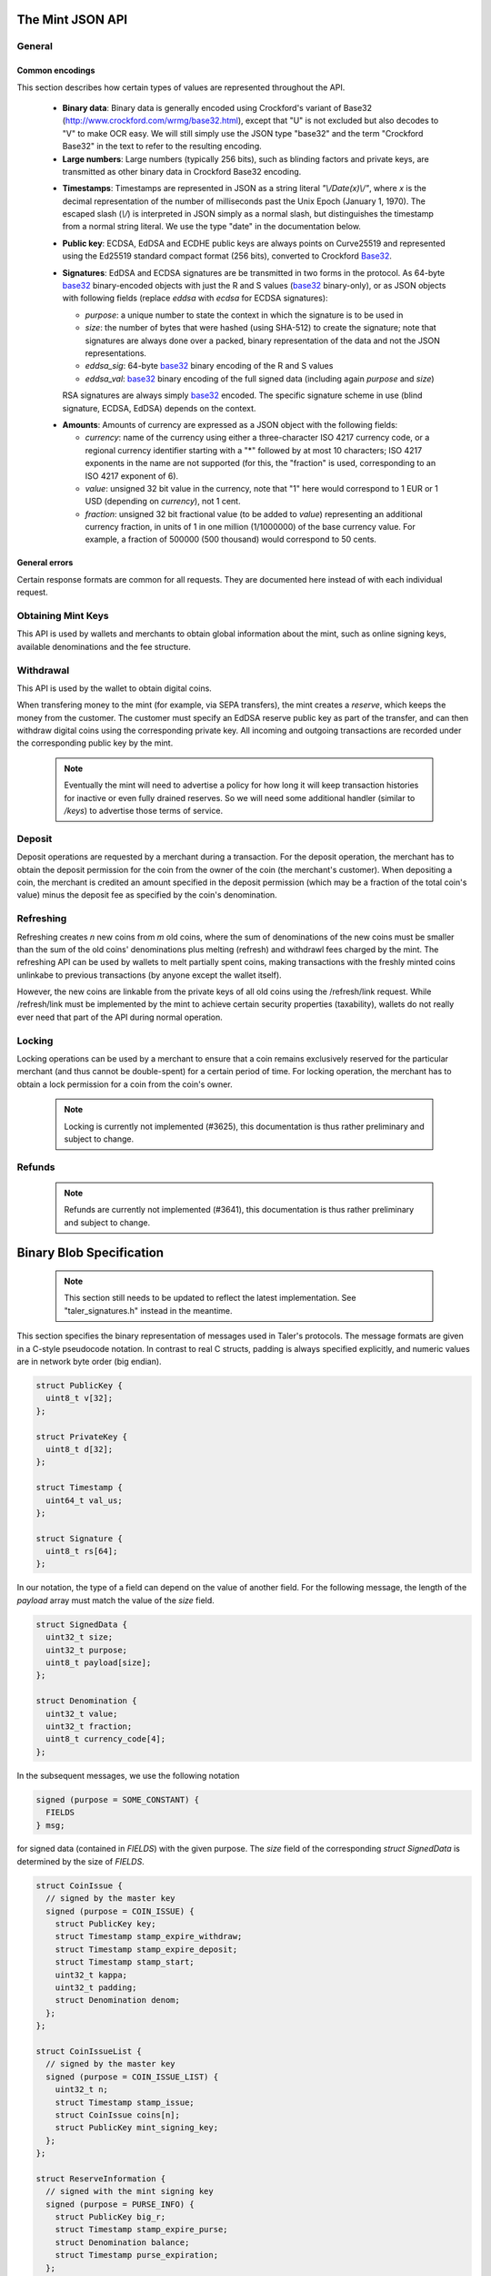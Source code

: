 ========================
The Mint JSON API
========================

-------
General
-------

++++++++++++++++
Common encodings
++++++++++++++++

This section describes how certain types of values are represented throughout the API.

  .. _Base32:

  * **Binary data**:
    Binary data is generally encoded using Crockford's variant of Base32 (http://www.crockford.com/wrmg/base32.html), except that "U" is not excluded but also decodes to "V" to make OCR easy.  We will still simply use the JSON type "base32" and the term "Crockford Base32" in the text to refer to the resulting encoding.

  * **Large numbers**: Large numbers (typically 256 bits), such as blinding factors and private keys, are transmitted as other binary data in Crockford Base32 encoding.

  .. _Timestamp:

  * **Timestamps**:
    Timestamps are represented in JSON as a string literal `"\\/Date(x)\\/"`, where `x` is the decimal representation of the number of milliseconds past the Unix Epoch (January 1, 1970).  The escaped slash (`\\/`) is interpreted in JSON simply as a normal slash, but distinguishes the timestamp from a normal string literal.  We use the type "date" in the documentation below.

  .. _public\ key:

  * **Public key**: ECDSA, EdDSA and ECDHE public keys are always points on Curve25519 and represented using the Ed25519 standard compact format (256 bits), converted to Crockford Base32_.

  .. _Signature:

  * **Signatures**: EdDSA and ECDSA signatures are be transmitted in two forms in the protocol.  As 64-byte base32_ binary-encoded objects with just the R and S values (base32_ binary-only), or as JSON objects with following fields (replace `eddsa` with `ecdsa` for ECDSA signatures):

    * `purpose`: a unique number to state the context in which the signature is to be used in
    * `size`: the number of bytes that were hashed (using SHA-512) to create the signature; note that signatures are always done over a packed, binary representation of the data and not the JSON representations.
    * `eddsa_sig`: 64-byte base32_ binary encoding of the R and S values
    * `eddsa_val`: base32_ binary encoding of the full signed data (including again `purpose` and `size`)

    RSA signatures are always simply base32_ encoded. The specific signature scheme in use (blind signature, ECDSA, EdDSA) depends on the context.

  .. _Amount:

  * **Amounts**: Amounts of currency are expressed as a JSON object with the following fields:

    * `currency`: name of the currency using either a three-character ISO 4217 currency code, or a regional currency identifier starting with a "*" followed by at most 10 characters; ISO 4217 exponents in the name are not supported (for this, the "fraction" is used, corresponding to an ISO 4217 exponent of 6).
    * `value`: unsigned 32 bit value in the currency, note that "1" here would correspond to 1 EUR or 1 USD (depending on `currency`), not 1 cent.
    * `fraction`: unsigned 32 bit fractional value (to be added to `value`) representing an additional currency fraction, in units of 1 in one million (1/1000000) of the base currency value.  For example, a fraction of 500000 (500 thousand) would correspond to 50 cents.


++++++++++++++
General errors
++++++++++++++

Certain response formats are common for all requests. They are documented here instead of with each individual request.

.. http:any:: /*

  **Error Response: Internal error**

  When encountering an internal error, the mint may respond to any request with an internal server error.

  :status 500 Internal server error: This always indicates some serious internal operational error of the mint (i.e. a program bug, database problems, etc.) and must not be used for client-side problems.  When facing an internal server error, clients should retry their request after some delay (say after 5, 15 and 60 minutes) and if the error persists report the details to the user.  However, as internal server errors are always reported to the mint operator, a good operator should naturally be able to address them in a timely fashion.  When generating an internal server error, the mint responds with a JSON object containing the following fields:

  :resheader Content-Type: application/json
  :>json error: a string with the value "internal error"
  :>json hint: a string with problem-specific human-readable diagnostic text (typically useful for the mint operator)


  **Error Response: Bad Request**

  When the client issues a malformed request with missing parameters or where the parameters fail to comply with the specification, the mint generates this type of response.  The error should be shown to the user, while the other details are mostly intended as optional diagnostics for developers.

  :status 400 Bad Request: One of the arguments to the request is missing or malformed.
  :resheader Content-Type: application/json
  :>json string error: description of the error, i.e. missing parameter, malformed parameter, commitment violation, etc.  The other arguments are specific to the error value reported here.
  :>json string parameter: name of the parameter that was bogus (if applicable)
  :>json string path: path to the argument that was bogus (if applicable)
  :>json string offset: offset of the argument that was bogus (if applicable)
  :>json string index: index of the argument that was bogus (if applicable)
  :>json string object: name of the component of the object that was bogus (if applicable)
  :>json string currency: currency that was problematic (if applicable)
  :>json string type_expected: expected type (if applicable)
  :>json string type_actual: type that was provided instead (if applicable)



-------------------
Obtaining Mint Keys
-------------------

This API is used by wallets and merchants to obtain global information about the mint, such as online signing keys, available denominations and the fee structure.


.. http:get:: /keys

  Get a list of all denomination keys offered by the bank,
  as well as the bank's current online signing key.

  **Success Response: OK**

  :status 200 OK: This request should virtually always be successful.
  :resheader Content-Type: application/json
  :>json object keys: JSON object described in more detail below (might be inlined once we resolve #3739)
  :>json base32 eddsa_sig: EdDSA signature_ (binary-only) over the JSON object using the current signing key (which is part of `keys`).  FIXME: What is exactly signed here is currently a hack (#3739) and will change in the future.

  The `keys` JSON object consists of:

  :>json base32 master_public_key: EdDSA master public key of the mint, used to sign entries in `denoms` and `signkeys`
  :>json list denoms: A JSON list of denomination descriptions.  Described below in detail.
  :>json date list_issue_date: The date when the denomination keys were last updated.
  :>json list signkeys: A JSON list of the mint's signing keys.  Described below in detail.

  A denomination description in the `denoms` list is a JSON object with the following fields:

  :>jsonarr object value: Amount_ of the denomination.  A JSON object specifying an amount_.
  :>jsonarr date stamp_start: timestamp_ indicating when the denomination key becomes valid.
  :>jsonarr date stamp_expire_withdraw: timestamp_ indicating when the denomination key can no longer be used to withdraw fresh coins.
  :>jsonarr date stamp_expire_deposit: timestamp_ indicating when coins of this denomination become invalid for depositing.
  :>jsonarr date stamp_expire_legal: timestamp_ indicating by when legal disputes relating to these coins must be settled, as the mint will afterwards destroy its evidence relating to transactions involving this coin.
  :>jsonarr base32 denom_pub: Public (RSA) key for the denomination in base32_ encoding.
  :>jsonarr object fee_withdraw: Fee charged by the mint for withdrawing a coin of this type, encoded as a JSON object specifying an amount_.
  :>jsonarr object fee_deposit: Fee charged by the mint for depositing a coin of this type, encoded as a JSON object specifying an amount_.
  :>jsonarr object fee_refresh: Fee charged by the mint for melting a coin of this type during a refresh operation, encoded as a JSON object specifying an amount_.  Note that the total refreshing charges will be the sum of the refresh fees for all of the melted coins and the sum of the withdraw fees for all "new" coins.
  :>jsonarr base32 master_sig: Signature_ (binary-only) with purpose `TALER_SIGNATURE_MASTER_DENOMINATION_KEY_VALIDITY` over the expiration dates, value and the key, created with the mint's master key.

  Fees for any of the operations can be zero, but the fields must still be present. The currency of the `fee_deposit` and `fee_refresh` must match the currency of the `value`.  Theoretically, the `fee_withdraw` could be in a different currency, but this is not currently supported by the implementation.

  A signing key in the `signkeys` list is a JSON object with the following fields:

  :>jsonarr base32 key: The actual mint's EdDSA signing public key.
  :>jsonarr date stamp_start: Initial validity date for the signing key.
  :>jsonarr date stamp_expire: Date when the mint will stop using the signing key, allowed to overlap slightly with the next signing key's validity to allow for clock skew.
  :>jsonarr date stamp_end: Date when all signatures made by the signing key expire and should henceforth no longer be considered valid in legal disputes.
  :>jsonarr date stamp_expire: Expiration date for the signing key.
  :>jsonarr base32 master_sig:  A signature_ (binary-only) with purpose `TALER_SIGNATURE_MASTER_SIGNING_KEY_VALIDITY` over the `key` and `stamp_expire` by the mint master key.

  .. note::

    Both the individual denominations *and* the denomination list is signed,
    allowing customers to prove that they received an inconsistent list.


------------------
Withdrawal
------------------

This API is used by the wallet to obtain digital coins.

When transfering money to the mint (for example, via SEPA transfers), the mint creates a *reserve*, which keeps the money from the customer.  The customer must specify an EdDSA reserve public key as part of the transfer, and can then withdraw digital coins using the corresponding private key.  All incoming and outgoing transactions are recorded under the corresponding public key by the mint.

  .. note::

     Eventually the mint will need to advertise a policy for how long it will keep transaction histories for inactive or even fully drained reserves.  So we will need some additional handler (similar to `/keys`) to advertise those terms of service.


.. http:get:: /withdraw/status

  Request information about a reserve, including the blinding key that is necessary to withdraw a coin.

  :query reserve_pub: EdDSA reserve public key identifying the reserve.

  .. note::
    The client currently does not have to demonstrate knowledge of the private key of the reserve to make this request.  This should be OK, as the only entities that learn about the reserves' public key (the client, the bank and the mint) should already know most of the information returned (in particular, the `wire` details), and everything else is not really sensitive information.  However, we might want to revisit this decision for maximum security in the future; for example, the client could EdDSA-sign an ECDHE key to be used to derive a symmetric key to encrypt the response.  This might be useful, especially if HTTPS is not used for communication with the mint.

  **Success Response: OK**

  :status 200 OK: The reserve was known to the mint, details about it follow in the body.
  :resheader Content-Type: application/json
  :>json object balance: Total amount_ left in this reserve, an amount_ expressed as a JSON object.
  :>json object history: JSON list with the history of transactions involving the reserve.

  Objects in the transaction history have the following format:

  :>jsonarr string type: either the string "WITHDRAW" or the string "DEPOSIT"
  :>jsonarr object amount: the amount_ that was withdrawn or deposited
  :>jsonarr object wire: a JSON object with the wiring details (specific to the banking system in use), present in case the `type` was "DEPOSIT"
  :>jsonarr base32 signature: signature_ (binary-only) made with purpose `TALER_SIGNATURE_WALLET_RESERVE_WITHDRAW` made with the reserve's public key over the original "WITHDRAW" request, present if the `type` was "WITHDRAW"

  **Error Response: Unknown reserve**

  :status 404 Not Found: The withdrawal key does not belong to a reserve known to the mint.
  :resheader Content-Type: application/json
  :>json string error: the value is always "Reserve not found"
  :>json string parameter: the value is always "withdraw_pub"


.. http:post:: /withdraw/sign

  Withdraw a coin of the specified denomination.  Note that the client should commit all of the request details (including the private key of the coin and the blinding factor) to disk before (!) issuing this request, so that it can recover the information if necessary in case of transient failures (power outage, network outage, etc.).

  :reqheader Content-Type: application/json
  :<json base32 denom_pub: denomination public key (RSA), specifying the type of coin the client would like the mint to create.
  :<json base32 coin_ev: coin's blinded public key, should be (blindly) signed by the mint's denomination private key
  :<json base32 reserve_pub: public (EdDSA) key of the reserve that the coin should be withdrawn from (the total amount deducted will be the coin's value plus the withdrawl fee as specified with the denomination information)
  :<json object reserve_sig: EdDSA signature_ (binary-only) of purpose `TALER_SIGNATURE_WALLET_RESERVE_WITHDRAW` created with the reserves's public key

  **Success Response: OK**:

  :status 200 OK: The request was succesful.  Note that repeating exactly the same request will again yield the same response, so if the network goes down during the transaction or before the client can commit the coin signature_ to disk, the coin is not lost.
  :resheader Content-Type: application/json
  :>json base32 ev_sig: The RSA signature_ over the `coin_ev`, affirms the coin's validity after unblinding.

  **Error Response: Insufficient funds**:

  :status 402 Payment Required: The balance of the reserve is not sufficient to withdraw a coin of the indicated denomination.
  :resheader Content-Type: application/json
  :>json string error: the value is "Insufficient funds"
  :>json object balance: a JSON object with the current amount_ left in the reserve
  :>json array history: a JSON list with the history of the reserve's activity, in the same format as returned by /withdraw/status.

  **Error Response: Invalid signature**:

  :status 401 Unauthorized: The signature is invalid.
  :resheader Content-Type: application/json
  :>json string error: the value is "invalid signature"
  :>json string paramter: the value is "reserve_sig"

  **Error Response: Unknown key**:

  :status 404 Not Found: The denomination key or the reserve are not known to the mint.  If the denomination key is unknown, this suggests a bug in the wallet as the wallet should have used current denomination keys from /keys.  If the reserve is unknown, the wallet should not report a hard error (yet) but instead simply wait (for like a day!) as the wire transaction might simply not yet have completed and might be known to the mint in the near future.  In this case, the wallet should repeat the exact same request later again (using exactly the same blinded coin).
  :resheader Content-Type: application/json
  :>json string error: "unknown entity referenced"
  :>json string parameter: either "denom_pub" or "reserve_pub"


--------------------
Deposit
--------------------

Deposit operations are requested by a merchant during a transaction. For the deposit operation, the merchant has to obtain the deposit permission for the coin from the owner of the coin (the merchant's customer).  When depositing a coin, the merchant is credited an amount specified in the deposit permission (which may be a fraction of the total coin's value) minus the deposit fee as specified by the coin's denomination.


.. _deposit:
.. http:POST:: /deposit

  Deposit the given coin and ask the mint to transfer the given amount to the merchants bank account.  This API is used by the merchant to redeem the digital coins.  The request should contain a JSON object with the following fields:

  :reqheader Content-Type: application/json
  :<json object f: the amount_ to be deposited, can be a fraction of the coin's total value
  :<json object `wire`: the merchant's account details. This must be a JSON object whose format must correspond to one of the supported wire transfer formats of the mint.  See :ref:`wireformats`
  :<json base32 H_wire: SHA-512 hash of the merchant's payment details from `wire` (yes, strictly speaking redundant, but useful to detect inconsistencies)
  :<json base32 H_contract: SHA-512 hash of the contact of the merchant with the customer (further details are never disclosed to the mint)
  :<json base32 coin_pub: coin's public key (ECDHE and ECDSA)
  :<json base32 denom_pub: denomination (RSA) key with which the coin is signed
  :<json base32 ub_sig: mint's unblinded RSA signature_ of the coin
  :<json date timestamp: timestamp when the contract was finalized, must match approximately the current time of the mint
  :<json int transaction_id: 64-bit transaction id for the transaction between merchant and customer
  :<json base32 merchant_pub: the EdDSA public key of the merchant (used to identify the merchant for refund requests)
  :<json date refund_deadline: date until which the merchant can issue a refund to the customer via the mint (can be zero if refunds are not allowed)
  :<json base32 coin_sig: the ECDSA signature_ (binary-only) made with purpose `TALER_SIGNATURE_WALLET_COIN_DEPOSIT` made by the customer with the coin's private key.

  The deposit operation succeeds if the coin is valid for making a deposit and has enough residual value that has not already been deposited, refreshed or locked.

  **Success response: OK**

  :status 200: the operation succeeded, the mint confirms that no double-spending took place.
  :resheader Content-Type: application/json
  :>json string status: the string constant `DEPOSIT_OK`
  :>json object sig: signature_ (JSON object) with purpose `TALER_SIGNATURE_MINT_CONFIRM_DEPOSIT` using a current signing key of the mint affirming the successful deposit and that the mint will transfer the funds after the refund deadline (or as soon as possible if the refund deadline is zero).

  **Failure response: Double spending**

  :status 403: the deposit operation has failed because the coin has insufficient (unlocked) residual value; the request should not be repeated again with this coin.
  :resheader Content-Type: application/json
  :>json string error: the string "insufficient funds"
  :>json object history: a JSON array with the transaction history for the coin

  The transaction history contains entries of the following format:

  :>jsonarr string type: either "deposit" or "melt" (in the future, also "lock")
  :>jsonarr object amount: the total amount_ of the coin's value absorbed by this transaction
  :>jsonarr object signature: the signature_ (JSON object) of purpose `TALER_SIGNATURE_WALLET_COIN_DEPOSIT` or `TALER_SIGNATURE_WALLET_COIN_MELT` with the details of the transaction that drained the coin's value

  **Error Response: Invalid signature**:

  :status 401 Unauthorized: One of the signatures is invalid.
  :resheader Content-Type: application/json
  :>json string error: the value is "invalid signature"
  :>json string paramter: the value is "coin_sig" or "ub_sig", depending on which signature was deemed invalid by the mint

  **Failure response: Unknown denomination key**

  :status 404: the mint does not recognize the denomination key as belonging to the mint, or it has expired
  :resheader Content-Type: application/json
  :>json string error: the value is "unknown entity referenced"
  :>json string paramter: the value is "denom_pub"



------------------
Refreshing
------------------

Refreshing creates `n` new coins from `m` old coins, where the sum of denominations of the new coins must be smaller than the sum of the old coins' denominations plus melting (refresh) and withdrawl fees charged by the mint.  The refreshing API can be used by wallets to melt partially spent coins, making transactions with the freshly minted coins unlinkabe to previous transactions (by anyone except the wallet itself).

However, the new coins are linkable from the private keys of all old coins using the /refresh/link request.  While /refresh/link must be implemented by the mint to achieve certain security properties (taxability), wallets do not really ever need that part of the API during normal operation.

.. _refresh:
.. http:post:: /refresh/melt

  "Melt" coins.  Invalidates the coins and prepares for minting of fresh coins.  Taler uses a global parameter `kappa` (currently always 3) for the cut-and-choose component of the protocol (this request is the commitment for the cut-and-choose).  Thus, various arguments are given `kappa`-times in this step.

  The request body must contain a JSON object with the following fields:

  :<json array new_denoms: List of `n` new denominations to order. Each entry must be a base32_ encoded RSA public key corresponding to the coin to be minted.
  :<json array melt_coins: List of `m` coins to melt.
  :<json array coin_evs: For each of the `n` new coins, `kappa` coin blanks (2D array)
  :<json array transfer_pubs: For each of the `m` old coins, `kappa` transfer public keys (2D-array of ephemeral ECDHE keys)
  :<json array secret_encs: For each of the `m` old coins, `kappa` link encryptions with an ECDHE-encrypted SHA-512 hash code.  The ECDHE encryption is done using the private key of the respective old coin and the corresponding transfer public key.  Note that the SHA-512 hash code must be the same across all coins, but different across all of the `kappa` dimensions.  Given the private key of a single old coin, it is thus possible to decrypt the respective `secret_encs` and obtain the SHA-512 hash that was used to symetrically encrypt the `link_encs` of all of the new coins.
  :<json array link_encs: For each of the `n` new coins, `kappa` (symmetric) encryptions of the ECDSA/ECDHE-private key of the new coins and the corresponding blinding factor, encrypted using the corresponding SHA-512 hash that is encrypted in `secret_encs`.

  For details about the HKDF used to derive the symmetric encryption keys from ECDHE and the symmetric encryption (AES+Twofish) used, please refer to the implementation in `libtalerutil`. The `melt_coins` field is a list of JSON objects with the following fields:

  :<jsonarr string coin_pub: Coin public key (uniquely identifies the coin)
  :<jsonarr string denom_pub: Denomination public key (allows the mint to determine total coin value)
  :<jsonarr string denom_sig: Signature_ over the coin public key by the denomination
  :<jsonarr string confirm_sig: Signature_ by the coin over the session public key
     key
  :<jsonarr object value_with_fee: Amount_ of the value of the coin that should be melted as part of this refresh operation, including melting fee.

  Errors such as failing to do proper arithmetic when it comes to calculating the total of the coin values and fees are simply reported as bad requests.  This includes issues such as melting the same coin twice in the same session, which is simply not allowed.  However, theoretically it is possible to melt a coin twice, as long as the `value_with_fee` of the two melting operations is not larger than the total remaining value of the coin before the melting operations. Nevertheless, this is not really useful.

  **Success Response: OK**

  :status 200 OK: The request was succesful. The response body contains a JSON object with the following fields:
  :resheader Content-Type: application/json
  :<json int noreveal_index: Which of the `kappa` indices does the client not have to reveal.
  :<json base32 mint_sig: Signature_ with purpose `TALER_SIGNATURE_MINT_CONFIRM_MELT` whereby the mint affirms the successful melt and confirming the `noreveal_index`

  **Error Response: Invalid signature**:

  :status 401 Unauthorized: One of the signatures is invalid.
  :resheader Content-Type: application/json
  :>json string error: the value is "invalid signature"
  :>json string paramter: the value is "confirm_sig" or "denom_sig", depending on which signature was deemed invalid by the mint

  **Error Response: Precondition failed**:

  :status 403 Forbidden: The operation is not allowed as (at least) one of the coins has insufficient funds.
  :resheader Content-Type: application/json
  :>json string error: the value is "insufficient funds"
  :>json array history: the transaction list of the respective coin that failed to have sufficient funds left.  The format is the same as for insufficient fund reports during /deposit.  Note that only the transaction history for one bogus coin is given, even if multiple coins would have failed the check.

  **Failure response: Unknown denomination key**

  :status 404: the mint does not recognize the denomination key as belonging to the mint, or it has expired
  :resheader Content-Type: application/json
  :>json string error: the value is "unknown entity referenced"
  :>json string paramter: the value is "denom_pub"

.. http:post:: /refresh/reveal

  Reveal previously commited values to the mint, except for the values corresponding to the `noreveal_index` returned by the /mint/melt step.  Request body contains a JSON object with the following fields:

  :<json base32 session_hash: Hash over most of the arguments to the /mint/melt step.  Used to identify the corresponding melt operation.  For details on which elements must be hashed in which order, please consult the mint code itself.
  :<json array transfer_privs: 2D array of `kappa - 1` times number of melted coins ECDHE transfer private keys.  The mint will use those to decrypt the transfer secrets, check that they match across all coins, and then decrypt the private keys of the coins to be generated and check all this against the commitments.

  **Success Response: OK**

  :status 200 OK: The transfer private keys matched the commitment and the original request was well-formed.  The mint responds with a JSON of the following type:
  :resheader Content-Type: application/json
  :>json array ev_sigs: List of the mint's blind (RSA) signatures on the new coins.

  **Failure Response: Conflict**

  :status 409 Conflict: There is a problem between the original commitment and the revealed private keys.
  :resheader Content-Type: application/json
  :>json string error: the value is "commitment violation"
  :>json int offset: offset of in the array of `kappa` commitments where the error was detected
  :>json int index: index of in the with respect to the melted coin where the error was detected
  :>json string object: name of the entity that failed the check (i.e. "transfer key")

  .. note::

     Further proof of the violation will need to be added to this response in the future. (#3712)

.. http:get:: /refresh/link

  Link the old public key of a melted coin to the coin(s) that were minted during the refresh operation.

  :query coin_pub: melted coin's public key

  **Success Response**

  :status 200 OK: All commitments were revealed successfully.
  :>json base32 transfer_pub: transfer public key corresponding to the `coin_pub`, used to (ECDHE) decrypt the `secret_enc` in combination with the private key of `coin_pub`.
  :>json base32 secret_enc: ECDHE-encrypted link secret that, once decrypted, can be used to decrypt/unblind the `new_coins`.
  :>json array new_coins: array with (encrypted/blinded) information for each of the coins minted in the refresh operation.

  The `new_coins` array contains the following fields:

  :>jsonarr base32 link_enc: Encrypted private key and blinding factor information of the fresh coin
  :>jsonarr base32 denom_pub: Public key of the minted coin (still blind).
  :>jsonarr base32 ev_sig: Mint's signature over the minted coin (still blind).

  **Error Response: Unknown key**:

  :status 404 Not Found: The mint has no linkage data for the given public key, as the coin has not (yet) been involved in a refresh operation.
  :resheader Content-Type: application/json
  :>json string error: "unknown entity referenced"
  :>json string parameter: will be "coin_pub"


--------------------
Locking
--------------------

Locking operations can be used by a merchant to ensure that a coin remains exclusively reserved for the particular merchant (and thus cannot be double-spent) for a certain period of time.  For locking operation, the merchant has to obtain a lock permission for a coin from the coin's owner.

  .. note::

     Locking is currently not implemented (#3625), this documentation is thus rather preliminary and subject to change.

.. http:GET:: /lock

  Lock the given coin which is identified by the coin's public key.

  :query C: coin's public key
  :query K: denomination key with which the coin is signed
  :query ubsig: mint's unblinded signature of the coin
  :query t: timestamp_ indicating the lock expire time
  :query m: transaction id for the transaction between merchant and customer
  :query f: the maximum amount_ for which the coin has to be locked
  :query M: the public key of the merchant
  :query csig: the signature made by the customer with the coin's private key over
               the parameters `t`, `m`, `f`, `M` and the string `"LOCK"`

  The locking operation may succeed if the coin is not already locked or a
  previous lock for the coin has already expired.

  **Success response**

  :status 200: the operation succeeded

  The mint responds with a JSON object containing the following fields:

  :>json string status: The string constant `LOCK_OK`
  :>json string C: the coin's public key
  :>json integer t: timestamp_ indicating the lock expire time
  :>json string m: transaction id for the transaction between merchant and customer
  :>json object f: the maximum amount_ for which the coin has to be locked
  :>json string M: the public key of the merchant
  :>json string sig: the signature made by the mint with the corresponding
           coin's denomination key over the parameters `status`, `C`, `t`, `m`,
           `f`, `M`

  The merchant can then save this JSON object as a proof that the mint has
  agreed to transfer a maximum amount equalling to the locked amount upon a
  successful deposit request (see /deposit).

  **Failure response**

  :status 403: the locking operation has failed because the coin is already
               locked or already refreshed and the same request should not be
               repeated as it will always fail.

  In this case the response contains a proof that the given coin is already
  locked ordeposited.

  If the coin is already locked, then the response contains the existing lock
  object rendered as a JSON object with the following fields:

  :>json string status: the string constant `LOCKED`
  :>json string C: the coin's public key
  :>json integer t: the expiration time of the existing lock
  :>json string m: the transaction ID which locked the coin
  :>json object f: the amount_ locked for the coin
  :>json string M: the public key of the merchant who locked the coin
  :>json string csig: the signature made by the customer with the coin's private
    key over the parameters `t`, `m`, `f` and `M`

  If the coin has already been refreshed then the mint responds with a JSON
  object with the following fields:

  :>json string status: the string constant `REFRESHED`

  * ... TBD

  :status 404: the coin is not minted by this mint, or it has been expired
  :status 501: the request or one of the query parameters are not valid and the
               response body will contain an error string explaining why they are
               invalid
  :status 503: the mint is currently unavailable; the request can be retried after
               the delay indicated in the Retry-After response header

  In these failures, the response contains an error string describing the reason
  why the request has failed.

--------------------
Refunds
--------------------

  .. note::

     Refunds are currently not implemented (#3641), this documentation is thus rather preliminary and subject to change.

.. _refund:
.. http:POST:: /refund

  Undo deposit of the given coin, restoring its value.  The request
  should contain a JSON object with the following fields:

  :>json obj retract_perm: If the coin was claimed as a refund, this field should contain the retract permission obtained from the merchant, otherwise it should not be present.  For details about the object type, see :ref:`Merchant API:retract<retract>`.
  :>json string retract_value: Value returned due to the retraction.



===========================
Binary Blob Specification
===========================

  .. note::

     This section still needs to be updated to reflect the latest implementation.  See "taler_signatures.h" instead in the meantime.

This section specifies the binary representation of messages used in Taler's protocols. The message formats are given in a C-style pseudocode notation.  In contrast to real C structs, padding is always specified explicitly, and numeric values are in network byte order (big endian).

.. sourcecode:: c

  struct PublicKey {
    uint8_t v[32];
  };

  struct PrivateKey {
    uint8_t d[32];
  };

  struct Timestamp {
    uint64_t val_us;
  };

  struct Signature {
    uint8_t rs[64];
  };

In our notation, the type of a field can depend on the value of another field.
For the following message, the length of the `payload` array must match the value
of the `size` field.

.. sourcecode:: c

  struct SignedData {
    uint32_t size;
    uint32_t purpose;
    uint8_t payload[size];
  };

  struct Denomination {
    uint32_t value;
    uint32_t fraction;
    uint8_t currency_code[4];
  };


In the subsequent messages, we use the following notation

.. sourcecode:: c

  signed (purpose = SOME_CONSTANT) {
    FIELDS
  } msg;

for signed data (contained in `FIELDS`) with the given purpose.  The `size` field of the
corresponding `struct SignedData` is determined by the size of `FIELDS`.

.. sourcecode:: c

  struct CoinIssue {
    // signed by the master key
    signed (purpose = COIN_ISSUE) {
      struct PublicKey key;
      struct Timestamp stamp_expire_withdraw;
      struct Timestamp stamp_expire_deposit;
      struct Timestamp stamp_start;
      uint32_t kappa;
      uint32_t padding;
      struct Denomination denom;
    };
  };

  struct CoinIssueList {
    // signed by the master key
    signed (purpose = COIN_ISSUE_LIST) {
      uint32_t n;
      struct Timestamp stamp_issue;
      struct CoinIssue coins[n];
      struct PublicKey mint_signing_key;
    };
  };

  struct ReserveInformation {
    // signed with the mint signing key
    signed (purpose = PURSE_INFO) {
      struct PublicKey big_r;
      struct Timestamp stamp_expire_purse;
      struct Denomination balance;
      struct Timestamp purse_expiration;
    };
  };

  struct BlindBlankCoin {
    TODO todo;
  };

  struct BlindSignedCoin {
    TODO todo;
  };

  struct SignedCoin {
    TODO todo;
  };

  struct WithdrawRequest {
    // signed with the withdrawal key
    signed (purpose = WITHDRAW_REQUEST) {
      struct PublicKey denom_key;
      struct PublicKey big_r;
      struct BlindBlankCoin blank;
    };
  };

  struct MeltRequest {
    // signed with the coin key
    signed (purpose = MELT_COIN) {
      // signed with the session key
      signed (purpose = MELT_SESSION) {
        SignedCoin coin;
        PublicKey session;
      };
    };
  };

  struct OrderRequest {
    // signed with the session key
    signed (purpose = REFRESH_REQUEST) {
      struct PublicKey denom_key;
      struct PublicKey session;
    };
  };


In the following message, `n` is the number of coins
melted by the customer, and `KAPPA` is a security parameter determined
by the new coin's denomination.

.. sourcecode:: c

  struct OrderResponse {
    signed (purpose = ORDER_RESPONSE) {
      Denomination rest_balance;
      struct {
        PublicKey big_r;
        PublicKey old_coin;
      } challenges[KAPPA * n];
    };
  };

  struct BlindFactor {
    TODO todo;
  };

The `encrypted` block denotes an encrypted message.

.. sourcecode:: c

  struct RefreshEnc {
    encrypted {
      struct BlindFactor bf;
      struct PrivateKey tsk;
      struct PrivateKey csk;
    };
  };

  struct CommitRequest {
    signed (purpose = REFRESH_COMMIT) {
      struct PublicKey tpk;
      struct BlindBlankCoin blank;
      struct RefreshEnc enc;
    };
  };

  struct RevealRequest {
    // FIXME: does this need to be signed?
    struct PublicKey big_r;
    struct BlindFactor bf;
    struct PrivateKey csk;
  };

  struct LinkRequest {
    signed (purpose = REFRESH_LINK) {
      struct PublicKey coin;
    };
  };

  struct LinkResponse {
    uint16_t n;
    struct BlindSignedCoin coins[n];
    struct PublicKey tpks[n];
    struct RefreshEnc encs[n];
  };
